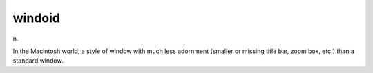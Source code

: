 .. _windoid:

============================================================
windoid
============================================================

n\.

In the Macintosh world, a style of window with much less adornment (smaller or missing title bar, zoom box, etc.)
than a standard window.

